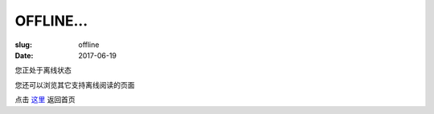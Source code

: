 ====================
OFFLINE...
====================

:slug: offline
:date: 2017-06-19

您正处于离线状态

您还可以浏览其它支持离线阅读的页面

点击 `这里`_ 返回首页

.. _`这里`: /
